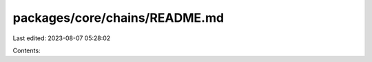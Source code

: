 packages/core/chains/README.md
==============================

Last edited: 2023-08-07 05:28:02

Contents:

.. code-block:: md

    


